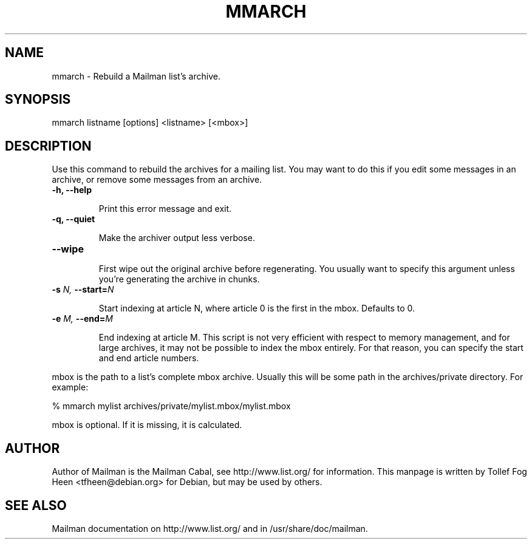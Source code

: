 .TH MMARCH 8 2007-07-14
.SH NAME
mmarch \- Rebuild a Mailman list's archive.

.SH SYNOPSIS
mmarch listname [options] <listname> [<mbox>]

.SH DESCRIPTION

Use this command to rebuild the archives for a mailing list.  You may want to
do this if you edit some messages in an archive, or remove some messages from
an archive.

.TP
\fB\-h\fB, \fB\-\-\fBhelp\fB

Print this error message and exit.

.TP
\fB\-q\fB, \fB\-\-\fBquiet\fB

Make the archiver output less verbose.

.TP
\fB\-\-\fBwipe\fB

First wipe out the original archive before regenerating.  You usually
want to specify this argument unless you're generating the archive in
chunks.

.TP
\fB\-s\fB \fIN\fI, \fB\-\-\fBstart=\fB\fIN\fI

Start indexing at article N, where article 0 is the first in the mbox.
Defaults to 0.

.TP
\fB\-e\fB \fIM\fI, \fB\-\-\fBend=\fB\fIM\fI

End indexing at article M.  This script is not very efficient with
respect to memory management, and for large archives, it may not be
possible to index the mbox entirely.  For that reason, you can specify
the start and end article numbers.

.PP
mbox is the path to a list's complete mbox archive.  Usually this will 
be some path in the archives/private directory.  For example:

% mmarch mylist archives/private/mylist.mbox/mylist.mbox

mbox is optional.  If it is missing, it is calculated.

.SH AUTHOR
Author of Mailman is the Mailman Cabal, see http://www.list.org/ for
information. This manpage is written by Tollef Fog Heen
<tfheen@debian.org> for Debian, but may be used by others.

.SH SEE ALSO
Mailman documentation on http://www.list.org/ and in
/usr/share/doc/mailman.
